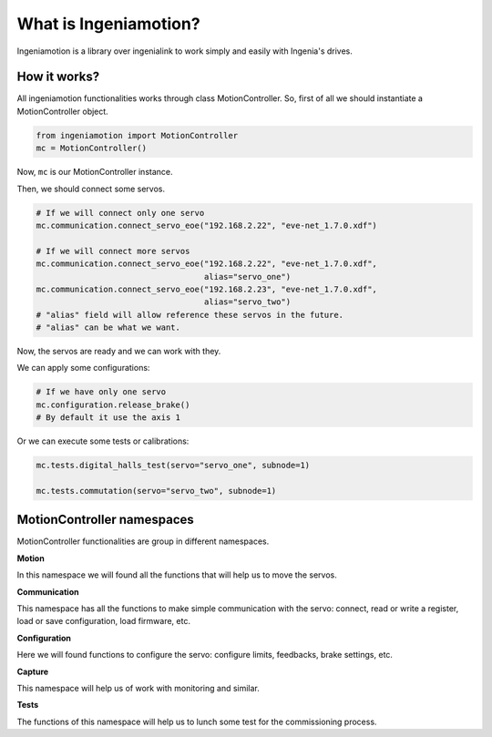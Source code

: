What is Ingeniamotion?
======================

Ingeniamotion is a library over ingenialink to work simply and easily with Ingenia's drives.

How it works?
-------------

All ingeniamotion functionalities works through class MotionController. So, first of all we should
instantiate a MotionController object.

.. code-block:: python

    from ingeniamotion import MotionController
    mc = MotionController()

Now, ``mc`` is our MotionController instance.

Then, we should connect some servos.

.. code-block:: python

    # If we will connect only one servo
    mc.communication.connect_servo_eoe("192.168.2.22", "eve-net_1.7.0.xdf")

    # If we will connect more servos
    mc.communication.connect_servo_eoe("192.168.2.22", "eve-net_1.7.0.xdf",
                                       alias="servo_one")
    mc.communication.connect_servo_eoe("192.168.2.23", "eve-net_1.7.0.xdf",
                                       alias="servo_two")
    # "alias" field will allow reference these servos in the future.
    # "alias" can be what we want.

Now, the servos are ready and we can work with they.

We can apply some configurations:

.. code-block:: python

    # If we have only one servo
    mc.configuration.release_brake()
    # By default it use the axis 1

Or we can execute some tests or calibrations:

.. code-block:: python

    mc.tests.digital_halls_test(servo="servo_one", subnode=1)

    mc.tests.commutation(servo="servo_two", subnode=1)

MotionController namespaces
---------------------------

MotionController functionalities are group in different namespaces.

**Motion**

In this namespace we will found all the functions that will help us to move the servos.

**Communication**

This namespace has all the functions to make simple communication with the servo:
connect, read or write a register, load or save configuration, load firmware, etc.

**Configuration**

Here we will found functions to configure the servo: configure limits, feedbacks, brake settings, etc.

**Capture**

This namespace will help us of work with monitoring and similar.

**Tests**

The functions of this namespace will help us to lunch some test for the commissioning process.
